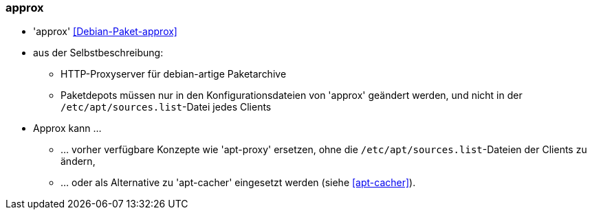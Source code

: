 // Datei: ./praxis/apt-cache/approx.adoc

// Baustelle: Notizen

[[approx]]

=== approx ===

// Stichworte für den Index
(((Debian-Paket, approx)))

* 'approx' <<Debian-Paket-approx>>
* aus der Selbstbeschreibung:
** HTTP-Proxyserver für debian-artige Paketarchive
** Paketdepots müssen nur in den Konfigurationsdateien von 'approx'
geändert werden, und nicht in der `/etc/apt/sources.list`-Datei
jedes Clients

* Approx kann ... 
** ... vorher verfügbare Konzepte wie 'apt-proxy' ersetzen, ohne die
`/etc/apt/sources.list`-Dateien der Clients zu ändern,
** ... oder als Alternative zu 'apt-cacher' eingesetzt werden (siehe
<<apt-cacher>>).

// Datei (Ende): ./praxis/apt-cache/approx.adoc
